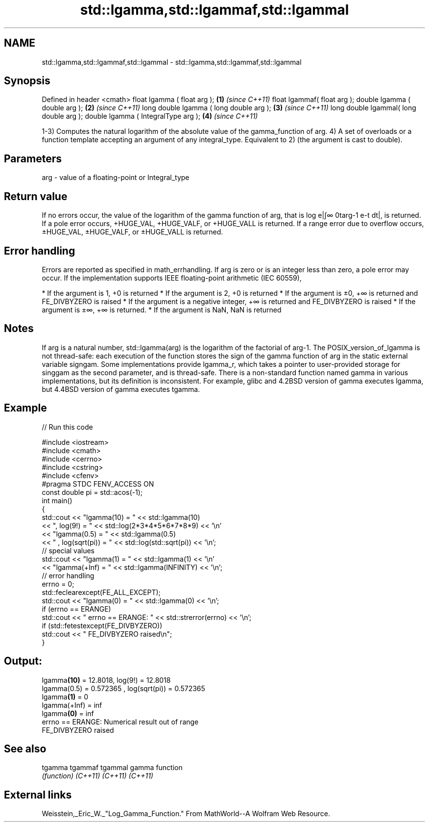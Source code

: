 .TH std::lgamma,std::lgammaf,std::lgammal 3 "2020.03.24" "http://cppreference.com" "C++ Standard Libary"
.SH NAME
std::lgamma,std::lgammaf,std::lgammal \- std::lgamma,std::lgammaf,std::lgammal

.SH Synopsis

Defined in header <cmath>
float lgamma ( float arg );             \fB(1)\fP \fI(since C++11)\fP
float lgammaf( float arg );
double lgamma ( double arg );           \fB(2)\fP \fI(since C++11)\fP
long double lgamma ( long double arg ); \fB(3)\fP \fI(since C++11)\fP
long double lgammal( long double arg );
double lgamma ( IntegralType arg );     \fB(4)\fP \fI(since C++11)\fP

1-3) Computes the natural logarithm of the absolute value of the gamma_function of arg.
4) A set of overloads or a function template accepting an argument of any integral_type. Equivalent to 2) (the argument is cast to double).

.SH Parameters


arg - value of a floating-point or Integral_type


.SH Return value

If no errors occur, the value of the logarithm of the gamma function of arg, that is log
e|∫∞
0targ-1
e-t dt|, is returned.
If a pole error occurs, +HUGE_VAL, +HUGE_VALF, or +HUGE_VALL is returned.
If a range error due to overflow occurs, ±HUGE_VAL, ±HUGE_VALF, or ±HUGE_VALL is returned.

.SH Error handling

Errors are reported as specified in math_errhandling.
If arg is zero or is an integer less than zero, a pole error may occur.
If the implementation supports IEEE floating-point arithmetic (IEC 60559),

* If the argument is 1, +0 is returned
* If the argument is 2, +0 is returned
* If the argument is ±0, +∞ is returned and FE_DIVBYZERO is raised
* If the argument is a negative integer, +∞ is returned and FE_DIVBYZERO is raised
* If the argument is ±∞, +∞ is returned.
* If the argument is NaN, NaN is returned


.SH Notes

If arg is a natural number, std::lgamma(arg) is the logarithm of the factorial of arg-1.
The POSIX_version_of_lgamma is not thread-safe: each execution of the function stores the sign of the gamma function of arg in the static external variable signgam. Some implementations provide lgamma_r, which takes a pointer to user-provided storage for singgam as the second parameter, and is thread-safe.
There is a non-standard function named gamma in various implementations, but its definition is inconsistent. For example, glibc and 4.2BSD version of gamma executes lgamma, but 4.4BSD version of gamma executes tgamma.

.SH Example


// Run this code

  #include <iostream>
  #include <cmath>
  #include <cerrno>
  #include <cstring>
  #include <cfenv>
  #pragma STDC FENV_ACCESS ON
  const double pi = std::acos(-1);
  int main()
  {
      std::cout << "lgamma(10) = " << std::lgamma(10)
                << ",  log(9!) = " << std::log(2*3*4*5*6*7*8*9) << '\\n'
                << "lgamma(0.5) = " << std::lgamma(0.5)
                << " , log(sqrt(pi)) = " << std::log(std::sqrt(pi)) << '\\n';
      // special values
      std::cout << "lgamma(1) = " << std::lgamma(1) << '\\n'
                << "lgamma(+Inf) = " << std::lgamma(INFINITY) << '\\n';
      // error handling
      errno = 0;
      std::feclearexcept(FE_ALL_EXCEPT);
      std::cout << "lgamma(0) = " << std::lgamma(0) << '\\n';
      if (errno == ERANGE)
          std::cout << "    errno == ERANGE: " << std::strerror(errno) << '\\n';
      if (std::fetestexcept(FE_DIVBYZERO))
          std::cout << "    FE_DIVBYZERO raised\\n";
  }

.SH Output:

  lgamma\fB(10)\fP = 12.8018,  log(9!) = 12.8018
  lgamma(0.5) = 0.572365 , log(sqrt(pi)) = 0.572365
  lgamma\fB(1)\fP = 0
  lgamma(+Inf) = inf
  lgamma\fB(0)\fP = inf
      errno == ERANGE: Numerical result out of range
      FE_DIVBYZERO raised


.SH See also



tgamma
tgammaf
tgammal gamma function
        \fI(function)\fP
\fI(C++11)\fP
\fI(C++11)\fP
\fI(C++11)\fP


.SH External links

Weisstein,_Eric_W._"Log_Gamma_Function." From MathWorld--A Wolfram Web Resource.



